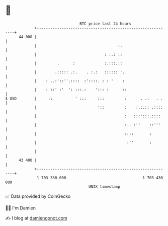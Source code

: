 * 👋

#+begin_example
                                    BTC price last 24 hours                    
                +------------------------------------------------------------+ 
         44 000 |                                                            | 
                |                                    :.                      | 
                |                              : ..: ::                      | 
                |         .      :             :.:::.::                      | 
                |        .::::: .:.    . :.:   ::::::''.                     | 
                |    : ..:'::''.::::  :'::::. : : '    :                     | 
                |    : ::' :'  ': :::.:    '::: :      ::                    | 
   $ USD        |     ::          ' :::     :::         :      . .:   . .    | 
                |                           '::         :    :.:.:: .::::    | 
                |                                       :   :::':::.::::     | 
                |                                       :.. :''    ::'''     | 
                |                                       ::::       :         | 
                |                                        :''       :         | 
                |                                                            | 
         43 400 |                                                            | 
                +------------------------------------------------------------+ 
                 1 703 330 000                                  1 703 430 000  
                                        UNIX timestamp                         
#+end_example
📈 Data provided by CoinGecko

🧑‍💻 I'm Damien

✍️ I blog at [[https://www.damiengonot.com][damiengonot.com]]
